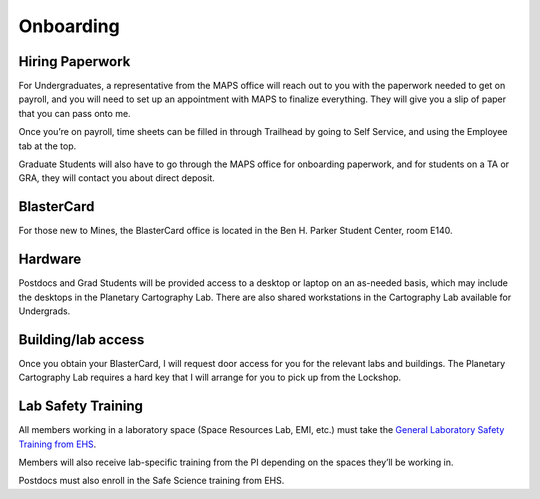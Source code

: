 Onboarding
==========

Hiring Paperwork
----------------

For Undergraduates, a representative from the MAPS office will reach out to you with the paperwork needed to get on payroll, and you will need to set up an appointment with MAPS to finalize everything. They will give you a slip of paper that you can pass onto me.

Once you’re on payroll, time sheets can be filled in through Trailhead by going to Self Service, and using the Employee tab at the top.

Graduate Students will also have to go through the MAPS office for onboarding paperwork, and for students on a TA or GRA, they will contact you about direct deposit.

BlasterCard
-----------

For those new to Mines, the BlasterCard office is located in the Ben H. Parker Student Center, room E140.

Hardware
--------

Postdocs and Grad Students will be provided access to a desktop or laptop on an as-needed basis, which may include the desktops in the Planetary Cartography Lab. There are also shared workstations in the Cartography Lab available for Undergrads.

Building/lab access
-------------------

Once you obtain your BlasterCard, I will request door access for you for the relevant labs and buildings. The Planetary Cartography Lab requires a hard key that I will arrange for you to pick up from the Lockshop.

Lab Safety Training
-------------------

All members working in a laboratory space (Space Resources Lab, EMI, etc.) must take the `General Laboratory Safety Training from EHS <https://www.mines.edu/ehs/training/>`_.

Members will also receive lab-specific training from the PI depending on the spaces they’ll be working in.

Postdocs must also enroll in the Safe Science training from EHS.
